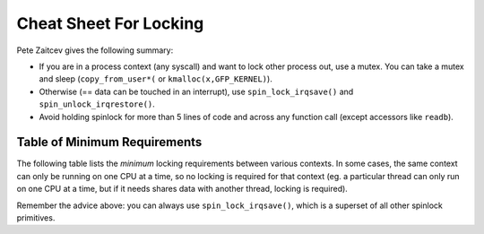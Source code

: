 .. -*- coding: utf-8; mode: rst -*-

.. _cheatsheet:

***********************
Cheat Sheet For Locking
***********************

Pete Zaitcev gives the following summary:

-  If you are in a process context (any syscall) and want to lock other
   process out, use a mutex. You can take a mutex and sleep
   (``copy_from_user*(`` or ``kmalloc(x,GFP_KERNEL)``).

-  Otherwise (== data can be touched in an interrupt), use
   ``spin_lock_irqsave()`` and ``spin_unlock_irqrestore()``.

-  Avoid holding spinlock for more than 5 lines of code and across any
   function call (except accessors like ``readb``).


.. _minimum-lock-reqirements:

Table of Minimum Requirements
=============================

The following table lists the *minimum* locking requirements between
various contexts. In some cases, the same context can only be running on
one CPU at a time, so no locking is required for that context (eg. a
particular thread can only run on one CPU at a time, but if it needs
shares data with another thread, locking is required).

Remember the advice above: you can always use ``spin_lock_irqsave()``,
which is a superset of all other spinlock primitives.



.. flat-table:: Table of Locking Requirements
    :header-rows:  0
    :stub-columns: 0


    -  .. row 1

       -  
       -  IRQ Handler A

       -  IRQ Handler B

       -  Softirq A

       -  Softirq B

       -  Tasklet A

       -  Tasklet B

       -  Timer A

       -  Timer B

       -  User Context A

       -  User Context B

    -  .. row 2

       -  IRQ Handler A

       -  None

    -  .. row 3

       -  IRQ Handler B

       -  SLIS

       -  None

    -  .. row 4

       -  Softirq A

       -  SLI

       -  SLI

       -  SL

    -  .. row 5

       -  Softirq B

       -  SLI

       -  SLI

       -  SL

       -  SL

    -  .. row 6

       -  Tasklet A

       -  SLI

       -  SLI

       -  SL

       -  SL

       -  None

    -  .. row 7

       -  Tasklet B

       -  SLI

       -  SLI

       -  SL

       -  SL

       -  SL

       -  None

    -  .. row 8

       -  Timer A

       -  SLI

       -  SLI

       -  SL

       -  SL

       -  SL

       -  SL

       -  None

    -  .. row 9

       -  Timer B

       -  SLI

       -  SLI

       -  SL

       -  SL

       -  SL

       -  SL

       -  SL

       -  None

    -  .. row 10

       -  User Context A

       -  SLI

       -  SLI

       -  SLBH

       -  SLBH

       -  SLBH

       -  SLBH

       -  SLBH

       -  SLBH

       -  None

    -  .. row 11

       -  User Context B

       -  SLI

       -  SLI

       -  SLBH

       -  SLBH

       -  SLBH

       -  SLBH

       -  SLBH

       -  SLBH

       -  MLI

       -  None




.. flat-table:: Legend for Locking Requirements Table
    :header-rows:  0
    :stub-columns: 0


    -  .. row 1

       -  SLIS

       -  spin_lock_irqsave

    -  .. row 2

       -  SLI

       -  spin_lock_irq

    -  .. row 3

       -  SL

       -  spin_lock

    -  .. row 4

       -  SLBH

       -  spin_lock_bh

    -  .. row 5

       -  MLI

       -  mutex_lock_interruptible




.. ------------------------------------------------------------------------------
.. This file was automatically converted from DocBook-XML with the dbxml
.. library (https://github.com/return42/sphkerneldoc). The origin XML comes
.. from the linux kernel, refer to:
..
.. * https://github.com/torvalds/linux/tree/master/Documentation/DocBook
.. ------------------------------------------------------------------------------
